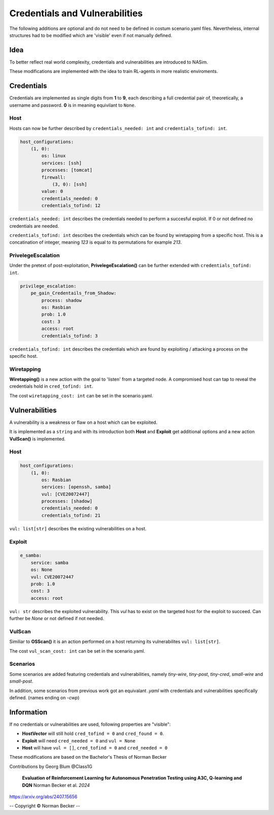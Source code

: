 .. _`cred_vul_tute`:

Credentials and Vulnerabilities
===============================

The following additions are optional and do not need to be defined in costum scenario.yaml files. Nevertheless, internal structures had to be modified which are 'visible' even if not manually defined.


Idea
----

To better reflect real world complexity, credentials and vulnerabilities are introduced to NASim.

These modifications are implemented with the idea to train RL-agents in more realistic enviroments.


Credentials
-----------

Credentials are implemented as single digits from **1** to **9**, each describing a full credential pair of, theoretically, a username and password. **0** is in meaning equivilant to ``None``.


Host
^^^^

Hosts can now be further described by ``credentials_needed: int`` and ``credentials_tofind: int``.

.. code-block:: yaml

    host_configurations:
        (1, 0):
            os: linux
            services: [ssh]
            processes: [tomcat]
            firewall:
                (3, 0): [ssh]
            value: 0
            credentials_needed: 0
            credentials_tofind: 12

``credentials_needed: int`` describes the credentials needed to perform a succesful exploit. If 0 or not defined no credentials are needed.

``credentials_tofind: int`` describes the credentials which can be found by wiretapping from a specific host.
This is a concatination of integer, meaning `123` is equal to its permutations for example `213`.


PrivelegeEscalation
^^^^^^^^^^^^^^^^^^^

Under the pretext of post-exploitation, **PrivelegeEscalation()** can be further extended with ``credentials_tofind: int``. 

.. code-block:: yaml

    privilege_escalation:
        pe_gain_Credentails_from_Shadow:
            process: shadow
            os: Rasbian
            prob: 1.0
            cost: 3
            access: root
            credentials_tofind: 3

``credentials_tofind: int`` describes the credentials which are found by exploiting / attacking a process on the specific host.


Wiretapping
^^^^^^^^^^^


**Wiretapping()** is a new action with the goal to 'listen' from a targeted node. A compromised host can tap to reveal the credentials hold in ``cred_tofind: int``.

The cost ``wiretapping_cost: int`` can be set in the scenario.yaml.



Vulnerabilities
---------------

A vulnerability is a weakness or flaw on a host which can be exploited.

It is implemented as a ``string`` and with its introduction both **Host** and **Exploit** get additional options and a new action **VulScan()** is implemented.


Host
^^^^

.. code-block:: yaml

    host_configurations:
        (1, 0):
            os: Rasbian
            services: [openssh, samba] 
            vul: [CVE20072447]
            processes: [shadow]
            credentials_needed: 0
            credentials_tofind: 21

``vul: list[str]`` describes the existing vulnerabilities on a host.


Exploit
^^^^^^^

.. code-block:: yaml

    e_samba:
        service: samba
        os: None
        vul: CVE20072447
        prob: 1.0
        cost: 3
        access: root

``vul: str`` describes the exploited vulnerability. This `vul` has to exist on the targeted host for the exploit to succeed.
Can further be *None* or not defined if not needed.


VulScan
^^^^^^^

Similiar to **OSScan()** it is an action performed on a host returning its vulnerabilites ``vul: list[str]``.

The cost ``vul_scan_cost: int`` can be set in the scenario.yaml.


Scenarios
^^^^^^^^^

Some scenarios are added featuring credentials and vulnerabilities, namely *tiny-wire*, *tiny-post*, *tiny-cred*, *small-wire* and *small-post*.

In addition, some scenarios from previous work got an equivalant *.yaml* with credentials and vulnerabilities specifically defined. (names ending on *-cwp*) 


Information
-----------

If no credentials or vulnerabilities are used, following properties are "visible":

- **HostVector** will still hold ``cred_tofind = 0`` and ``cred_found = 0``.

- **Exploit** will need ``cred_needed = 0`` and ``vul = None``

- **Host** will have ``vul = []``, ``cred_tofind = 0`` and ``cred_needed = 0``


These modifications are based on the Bachelor's Thesis of Norman Becker

Contributions by Georg Blum @Class1G 

 **Evaluation of Reinforcement Learning for Autonomous Penetration Testing using A3C, Q-learning and DQN** Norman Becker et al. *2024*
https://arxiv.org/abs/2407.15656

-- Copyright © Norman Becker --